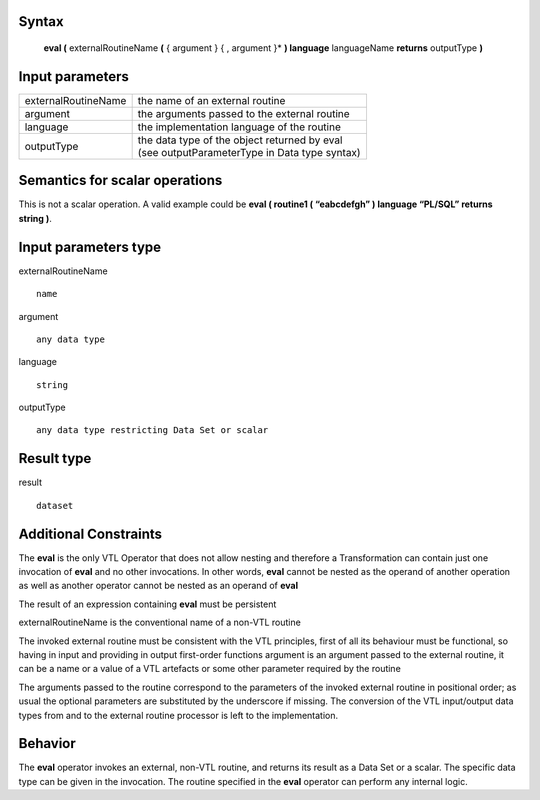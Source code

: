 ------
Syntax
------

    **eval (** externalRoutineName **(** { argument } { , argument }* **) language** languageName **returns** outputType **)**

----------------
Input parameters
----------------
.. list-table::

   * - externalRoutineName
     - | the name of an external routine
   * - argument
     - | the arguments passed to the external routine
   * - language
     - | the implementation language of the routine
   * - outputType
     - | the data type of the object returned by eval
       | (see outputParameterType in Data type syntax)

------------------------------------
Semantics  for scalar operations
------------------------------------
This is not a scalar operation. A valid example could be **eval ( routine1 ( “eabcdefgh” ) language “PL/SQL” returns string )**.

-----------------------------
Input parameters type
-----------------------------
externalRoutineName ::

    name

argument ::

    any data type

language ::

    string

outputType ::

    any data type restricting Data Set or scalar

-----------------------------
Result type
-----------------------------
result :: 

    dataset

-----------------------------
Additional Constraints
-----------------------------

The **eval** is the only VTL Operator that does not allow nesting and therefore a Transformation can contain just
one invocation of **eval** and no other invocations. In other words, **eval** cannot be nested as the operand
of another operation as well as another operator cannot be nested as an operand of **eval**

The result of an expression containing **eval** must be persistent

externalRoutineName is the conventional name of a non-VTL routine

The invoked external routine must be consistent with the VTL principles, first of all its behaviour must be functional,
so having in input and providing in output first-order functions
argument is an argument passed to the external routine, it can be a name or a value of a VTL artefacts or
some other parameter required by the routine

The arguments passed to the routine correspond to the parameters of the invoked external routine in positional order;
as usual the optional parameters are substituted by the underscore if missing.
The conversion of the VTL input/output data types from and to the external routine processor is left to the implementation.

--------
Behavior
--------

The **eval** operator invokes an external, non-VTL routine, and returns its result as a Data Set or a scalar.
The specific data type can be given in the invocation.
The routine specified in the **eval** operator can perform any internal logic.
